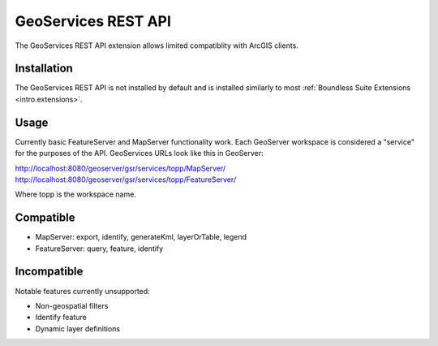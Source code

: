 .. _sysadmin.gsr:

GeoServices REST API
====================

The GeoServices REST API extension allows limited compatiblity with ArcGIS clients.

Installation
------------

The GeoServices REST API is not installed by default and is installed similarly to most
:ref:`Boundless Suite Extensions <intro.extensions>`.

Usage
-----
Currently basic FeatureServer and MapServer functionality work. Each GeoServer workspace is considered a "service" for the purposes of the API. GeoServices URLs look like this in GeoServer:

http://localhost:8080/geoserver/gsr/services/topp/MapServer/
http://localhost:8080/geoserver/gsr/services/topp/FeatureServer/

Where topp is the workspace name.

Compatible
----------

- MapServer: export, identify, generateKml, layerOrTable, legend
- FeatureServer: query, feature, identify

Incompatible
------------
Notable features currently unsupported:

- Non-geospatial filters
- Identify feature
- Dynamic layer definitions
